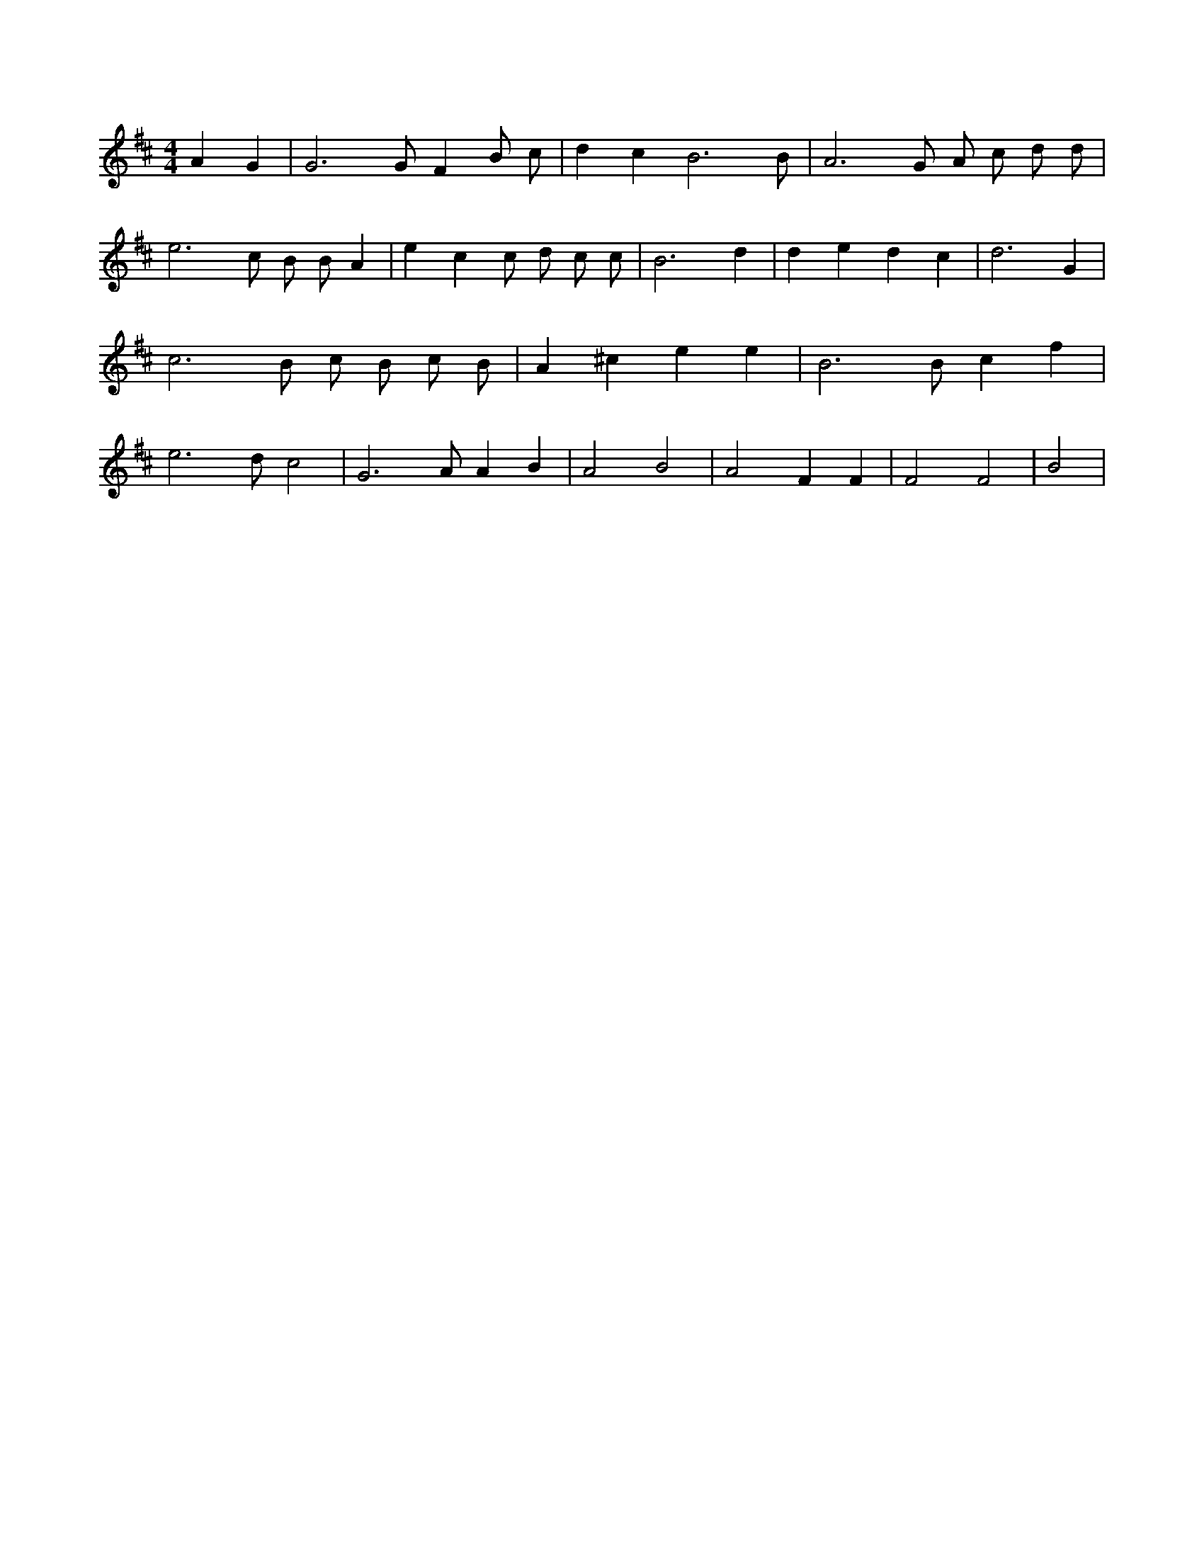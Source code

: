 X:527
L:1/4
M:4/4
K:DMaj
A G | G3 /2 G/2 F B/2 c/2 | d c B3 /2 B/2 | A3 /2 G/2 A/2 c/2 d/2 d/2 | e3 /2 c/2 B/2 B/2 A | e c c/2 d/2 c/2 c/2 | B3 d | d e d c | d3 G | c3 /2 B/2 c/2 B/2 c/2 B/2 | A ^c e e | B3 /2 B/2 c f | e3 /2 d/2 c2 | G3 /2 A/2 A B | A2 B2 | A2 F F | F2 F2 | B2 |
